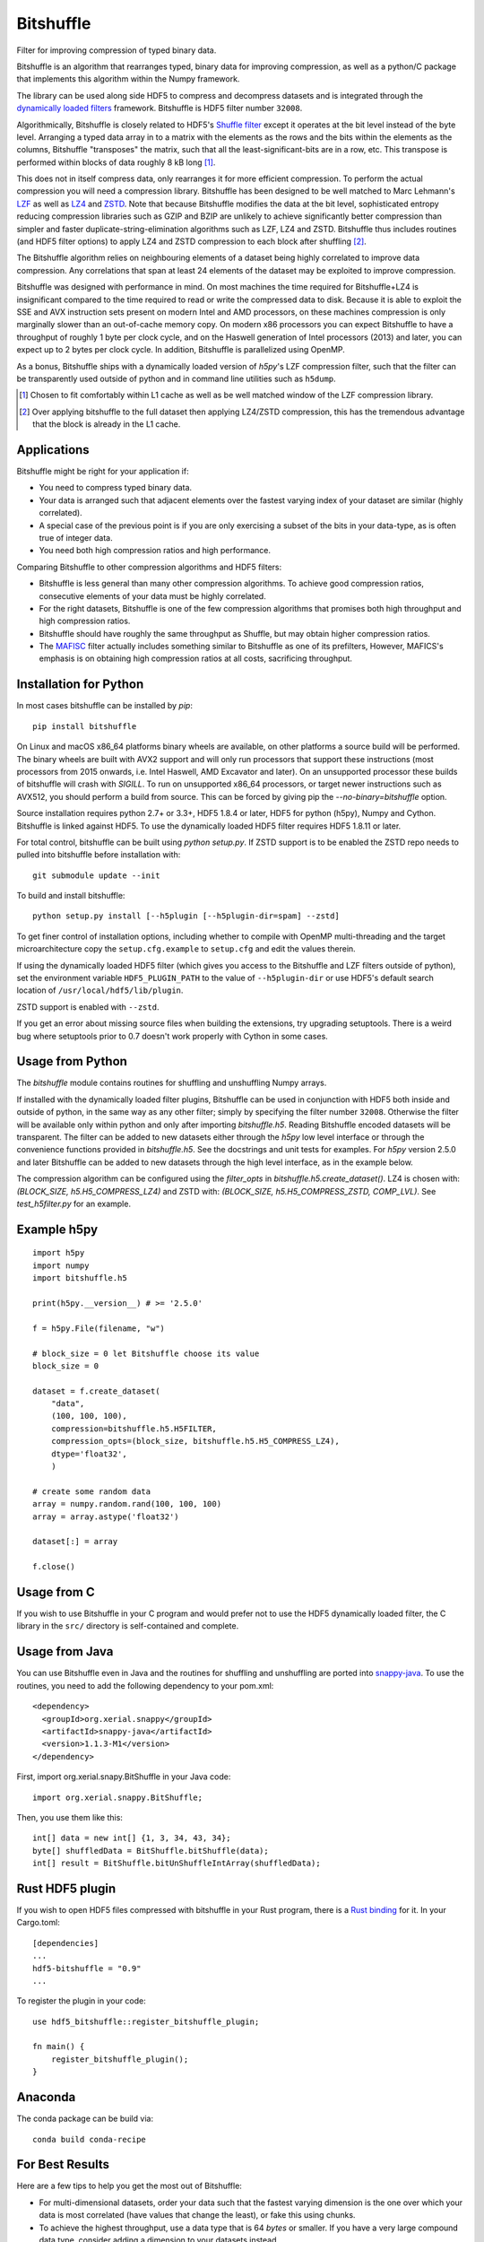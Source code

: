 ==========
Bitshuffle
==========

Filter for improving compression of typed binary data.

Bitshuffle is an algorithm that rearranges typed, binary data for improving
compression, as well as a python/C package that implements this algorithm
within the Numpy framework.

The library can be used along side HDF5 to compress and decompress datasets and
is integrated through the `dynamically loaded filters`_ framework. Bitshuffle
is HDF5 filter number ``32008``.

Algorithmically, Bitshuffle is closely related to HDF5's `Shuffle filter`_
except it operates at the bit level instead of the byte level. Arranging a
typed data array in to a matrix with the elements as the rows and the bits
within the elements as the columns, Bitshuffle "transposes" the matrix,
such that all the least-significant-bits are in a row, etc.  This transpose
is performed within blocks of data roughly 8 kB long [1]_.

This does not in itself compress data, only rearranges it for more efficient
compression. To perform the actual compression you will need a compression
library.  Bitshuffle has been designed to be well matched to Marc Lehmann's
LZF_ as well as LZ4_ and ZSTD_. Note that because Bitshuffle modifies the data at the bit
level, sophisticated entropy reducing compression libraries such as GZIP and
BZIP are unlikely to achieve significantly better compression than simpler and
faster duplicate-string-elimination algorithms such as LZF, LZ4 and ZSTD. Bitshuffle
thus includes routines (and HDF5 filter options) to apply LZ4 and ZSTD compression to
each block after shuffling [2]_.

The Bitshuffle algorithm relies on neighbouring elements of a dataset being
highly correlated to improve data compression. Any correlations that span at
least 24 elements of the dataset may be exploited to improve compression.

Bitshuffle was designed with performance in mind. On most machines the
time required for Bitshuffle+LZ4 is insignificant compared to the time required
to read or write the compressed data to disk. Because it is able to exploit the
SSE and AVX instruction sets present on modern Intel and AMD processors, on
these machines compression is only marginally slower than an out-of-cache
memory copy.  On modern x86 processors you can expect Bitshuffle to have a
throughput of roughly 1 byte per clock cycle, and on the Haswell generation of
Intel processors (2013) and later, you can expect up to 2 bytes per clock
cycle. In addition, Bitshuffle is parallelized using OpenMP.

As a bonus, Bitshuffle ships with a dynamically loaded version of
`h5py`'s LZF compression filter, such that the filter can be transparently
used outside of python and in command line utilities such as ``h5dump``.

.. [1] Chosen to fit comfortably within L1 cache as well as be well matched
       window of the LZF compression library.

.. [2] Over applying bitshuffle to the full dataset then applying LZ4/ZSTD
       compression, this has the tremendous advantage that the block is
       already in the L1 cache.

.. _`dynamically loaded filters`: http://www.hdfgroup.org/HDF5/doc/Advanced/DynamicallyLoadedFilters/HDF5DynamicallyLoadedFilters.pdf

.. _`Shuffle filter`: http://www.hdfgroup.org/HDF5/doc_resource/H5Shuffle_Perf.pdf

.. _LZF: http://oldhome.schmorp.de/marc/liblzf.html

.. _LZ4: https://code.google.com/p/lz4/

.. _ZSTD: https://github.com/facebook/zstd


Applications
------------

Bitshuffle might be right for your application if:

- You need to compress typed binary data.
- Your data is arranged such that adjacent elements over the fastest varying
  index of your dataset are similar (highly correlated).
- A special case of the previous point is if you are only exercising a subset
  of the bits in your data-type, as is often true of integer data.
- You need both high compression ratios and high performance.


Comparing Bitshuffle to other compression algorithms and HDF5 filters:

- Bitshuffle is less general than many other compression algorithms.
  To achieve good compression ratios, consecutive elements of your data must
  be highly correlated.
- For the right datasets, Bitshuffle is one of the few compression
  algorithms that promises both high throughput and high compression ratios.
- Bitshuffle should have roughly the same throughput as Shuffle, but
  may obtain higher compression ratios.
- The MAFISC_ filter actually includes something similar to Bitshuffle as one of
  its prefilters,  However, MAFICS's emphasis is on obtaining high compression
  ratios at all costs, sacrificing throughput.

.. _MAFISC: http://wr.informatik.uni-hamburg.de/research/projects/icomex/mafisc


Installation for Python
-----------------------


In most cases bitshuffle can be installed by `pip`::

    pip install bitshuffle

On Linux and macOS x86_64 platforms binary wheels are available, on other platforms a
source build will be performed. The binary wheels are built with AVX2 support and will
only run processors that support these instructions (most processors from 2015 onwards,
i.e. Intel Haswell, AMD Excavator and later). On an unsupported processor these builds
of bitshuffle will crash with `SIGILL`. To run on unsupported x86_64 processors, or
target newer instructions such as AVX512, you should perform a build from source.
This can be forced by giving pip the `--no-binary=bitshuffle` option.

Source installation requires python 2.7+ or 3.3+, HDF5 1.8.4 or later, HDF5 for python
(h5py), Numpy and Cython. Bitshuffle is linked against HDF5. To use the dynamically
loaded HDF5 filter requires HDF5 1.8.11 or later.

For total control, bitshuffle can be built using `python setup.py`. If ZSTD support is
to be enabled the ZSTD repo needs to pulled into bitshuffle before installation with::

    git submodule update --init

To build and install bitshuffle::

    python setup.py install [--h5plugin [--h5plugin-dir=spam] --zstd]

To get finer control of installation options, including whether to compile with OpenMP
multi-threading and the target microarchitecture copy the ``setup.cfg.example`` to
``setup.cfg`` and edit the values therein.

If using the dynamically loaded HDF5 filter (which gives you access to the
Bitshuffle and LZF filters outside of python), set the environment variable
``HDF5_PLUGIN_PATH`` to the value of ``--h5plugin-dir`` or use HDF5's default
search location of ``/usr/local/hdf5/lib/plugin``.

ZSTD support is enabled with ``--zstd``.

If you get an error about missing source files when building the extensions,
try upgrading setuptools.  There is a weird bug where setuptools prior to 0.7
doesn't work properly with Cython in some cases.

.. _source: http://docs.h5py.org/en/latest/build.html#source-installation


Usage from Python
-----------------

The `bitshuffle` module contains routines for shuffling and unshuffling
Numpy arrays.

If installed with the dynamically loaded filter plugins, Bitshuffle can be used
in conjunction with HDF5 both inside and outside of python, in the same way as
any other filter; simply by specifying the filter number ``32008``. Otherwise
the filter will be available only within python and only after importing
`bitshuffle.h5`. Reading Bitshuffle encoded datasets will be transparent.
The filter can be added to new datasets either through the `h5py` low level
interface or through the convenience functions provided in
`bitshuffle.h5`. See the docstrings and unit tests for examples. For `h5py`
version 2.5.0 and later Bitshuffle can be added to new datasets through the
high level interface, as in the example below.

The compression algorithm can be configured using the `filter_opts` in
`bitshuffle.h5.create_dataset()`. LZ4 is chosen with:
`(BLOCK_SIZE, h5.H5_COMPRESS_LZ4)` and ZSTD with:
`(BLOCK_SIZE, h5.H5_COMPRESS_ZSTD, COMP_LVL)`. See `test_h5filter.py` for an example.

Example h5py
------------
::

    import h5py
    import numpy
    import bitshuffle.h5

    print(h5py.__version__) # >= '2.5.0'

    f = h5py.File(filename, "w")

    # block_size = 0 let Bitshuffle choose its value
    block_size = 0

    dataset = f.create_dataset(
        "data",
        (100, 100, 100),
        compression=bitshuffle.h5.H5FILTER,
        compression_opts=(block_size, bitshuffle.h5.H5_COMPRESS_LZ4),
        dtype='float32',
        )

    # create some random data
    array = numpy.random.rand(100, 100, 100)
    array = array.astype('float32')

    dataset[:] = array

    f.close()


Usage from C
------------

If you wish to use Bitshuffle in your C program and would prefer not to use the
HDF5 dynamically loaded filter, the C library in the ``src/`` directory is
self-contained and complete.


Usage from Java
---------------

You can use Bitshuffle even in Java and the routines for shuffling and unshuffling
are ported into `snappy-java`_. To use the routines, you need to add the following
dependency to your pom.xml::

    <dependency>
      <groupId>org.xerial.snappy</groupId>
      <artifactId>snappy-java</artifactId>
      <version>1.1.3-M1</version>
    </dependency>

First, import org.xerial.snapy.BitShuffle in your Java code::

    import org.xerial.snappy.BitShuffle;

Then, you use them like this::

    int[] data = new int[] {1, 3, 34, 43, 34};
    byte[] shuffledData = BitShuffle.bitShuffle(data);
    int[] result = BitShuffle.bitUnShuffleIntArray(shuffledData);

.. _`snappy-java`: https://github.com/xerial/snappy-java


Rust HDF5 plugin
----------------

If you wish to open HDF5 files compressed with bitshuffle in your Rust program, there is a `Rust binding`_ for it.
In your Cargo.toml::

    [dependencies]
    ...
    hdf5-bitshuffle = "0.9"
    ...

To register the plugin in your code::

    use hdf5_bitshuffle::register_bitshuffle_plugin;

    fn main() {
        register_bitshuffle_plugin();
    }

.. _`Rust binding`: https://docs.rs/hdf5-bitshuffle/latest/hdf5_bitshuffle/

Anaconda
--------

The conda package can be build via::

    conda build conda-recipe


For Best Results
----------------

Here are a few tips to help you get the most out of Bitshuffle:

- For multi-dimensional datasets, order your data such that the fastest varying
  dimension is the one over which your data is most correlated (have
  values that change the least), or fake this using chunks.
- To achieve the highest throughput, use a data type that is 64 *bytes* or
  smaller. If you have a very large compound data type, consider adding a
  dimension to your datasets instead.
- To make full use of the SSE2 instruction set, use a data type whose size
  is a multiple of 2 bytes. For the AVX2 instruction set, use a data type whose
  size is a multiple of 4 bytes.


Citing Bitshuffle
-----------------

Bitshuffle was initially described in
http://dx.doi.org/10.1016/j.ascom.2015.07.002, pre-print available at
http://arxiv.org/abs/1503.00638.
